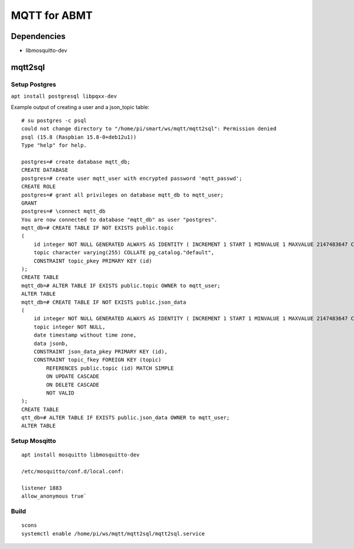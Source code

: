 =============
MQTT for ABMT
=============

Dependencies
============
- libmosquitto-dev


mqtt2sql
========
Setup Postgres
---------------
``apt install postgresql libpqxx-dev``

Example output of creating a user and a json_topic table:

::

    # su postgres -c psql
    could not change directory to "/home/pi/smart/ws/mqtt/mqtt2sql": Permission denied
    psql (15.8 (Raspbian 15.8-0+deb12u1))
    Type "help" for help.

    postgres=# create database mqtt_db;
    CREATE DATABASE
    postgres=# create user mqtt_user with encrypted password 'mqtt_passwd';
    CREATE ROLE
    postgres=# grant all privileges on database mqtt_db to mqtt_user;
    GRANT
    postgres=# \connect mqtt_db
    You are now connected to database "mqtt_db" as user "postgres".
    mqtt_db=# CREATE TABLE IF NOT EXISTS public.topic
    (
        id integer NOT NULL GENERATED ALWAYS AS IDENTITY ( INCREMENT 1 START 1 MINVALUE 1 MAXVALUE 2147483647 CACHE 1 ),
        topic character varying(255) COLLATE pg_catalog."default",
        CONSTRAINT topic_pkey PRIMARY KEY (id)
    );
    CREATE TABLE
    mqtt_db=# ALTER TABLE IF EXISTS public.topic OWNER to mqtt_user;
    ALTER TABLE
    mqtt_db=# CREATE TABLE IF NOT EXISTS public.json_data
    (
        id integer NOT NULL GENERATED ALWAYS AS IDENTITY ( INCREMENT 1 START 1 MINVALUE 1 MAXVALUE 2147483647 CACHE 1 ),
        topic integer NOT NULL,
        date timestamp without time zone,
        data jsonb,
        CONSTRAINT json_data_pkey PRIMARY KEY (id),
        CONSTRAINT topic_fkey FOREIGN KEY (topic)
            REFERENCES public.topic (id) MATCH SIMPLE
            ON UPDATE CASCADE
            ON DELETE CASCADE
            NOT VALID
    );
    CREATE TABLE
    qtt_db=# ALTER TABLE IF EXISTS public.json_data OWNER to mqtt_user;
    ALTER TABLE
  

Setup Mosqitto
--------------
::

    apt install mosquitto libmosquitto-dev

    /etc/mosquitto/conf.d/local.conf:

    listener 1883
    allow_anonymous true`

Build
-----
::

    scons
    systemctl enable /home/pi/ws/mqtt/mqtt2sql/mqtt2sql.service
